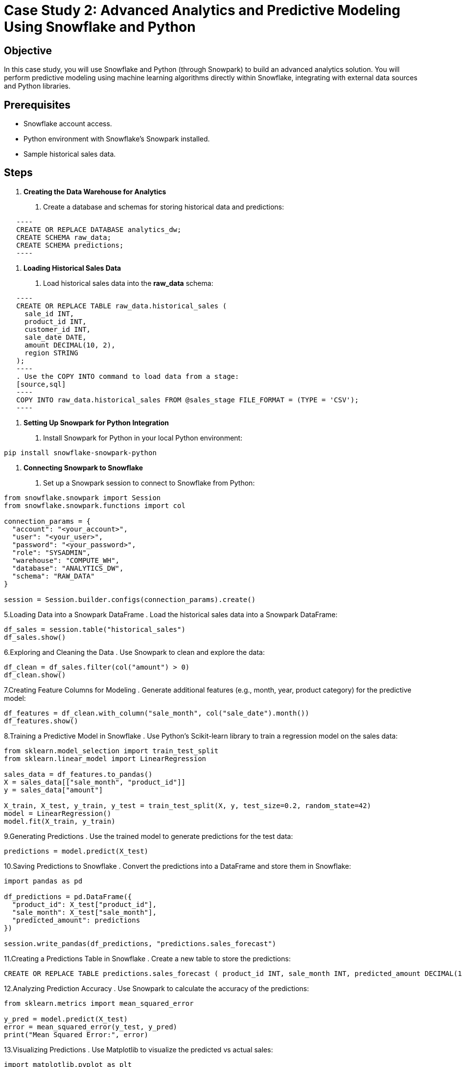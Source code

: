 = Case Study 2: Advanced Analytics and Predictive Modeling Using Snowflake and Python  


== Objective
In this case study, you will use Snowflake and Python (through Snowpark) to build an advanced analytics solution. You will perform predictive modeling using machine learning algorithms directly within Snowflake, integrating with external data sources and Python libraries.

== Prerequisites
- Snowflake account access.
- Python environment with Snowflake’s Snowpark installed.
- Sample historical sales data.

== Steps
1. **Creating the Data Warehouse for Analytics**
   . Create a database and schemas for storing historical data and predictions:
   
[source,sql]
   ----
   CREATE OR REPLACE DATABASE analytics_dw;
   CREATE SCHEMA raw_data;
   CREATE SCHEMA predictions;
   ----

2. **Loading Historical Sales Data**
   . Load historical sales data into the **raw_data** schema:
   
[source,sql]
   ----
   CREATE OR REPLACE TABLE raw_data.historical_sales (
     sale_id INT, 
     product_id INT, 
     customer_id INT, 
     sale_date DATE, 
     amount DECIMAL(10, 2), 
     region STRING
   );
   ----
   . Use the COPY INTO command to load data from a stage:
   [source,sql]
   ----
   COPY INTO raw_data.historical_sales FROM @sales_stage FILE_FORMAT = (TYPE = 'CSV');
   ----

3. **Setting Up Snowpark for Python Integration**
   . Install Snowpark for Python in your local Python environment:

[source,cmd]
----
pip install snowflake-snowpark-python
----


4. **Connecting Snowpark to Snowflake**
. Set up a Snowpark session to connect to Snowflake from Python:

[source,python]
----

from snowflake.snowpark import Session
from snowflake.snowpark.functions import col

connection_params = {
  "account": "<your_account>",
  "user": "<your_user>",
  "password": "<your_password>",
  "role": "SYSADMIN",
  "warehouse": "COMPUTE_WH",
  "database": "ANALYTICS_DW",
  "schema": "RAW_DATA"
}

session = Session.builder.configs(connection_params).create()
----
5.Loading Data into a Snowpark DataFrame . Load the historical sales data into a Snowpark DataFrame:

[source,python]
----

df_sales = session.table("historical_sales")
df_sales.show()

----

6.Exploring and Cleaning the Data . Use Snowpark to clean and explore the data:

[source,python]
----
df_clean = df_sales.filter(col("amount") > 0)
df_clean.show()

----

7.Creating Feature Columns for Modeling . Generate additional features (e.g., month, year, product category) for the predictive model:

[source,python]
----
df_features = df_clean.with_column("sale_month", col("sale_date").month())
df_features.show()


----

8.Training a Predictive Model in Snowflake . Use Python’s Scikit-learn library to train a regression model on the sales data:

[source,python]
----
from sklearn.model_selection import train_test_split
from sklearn.linear_model import LinearRegression

sales_data = df_features.to_pandas()
X = sales_data[["sale_month", "product_id"]]
y = sales_data["amount"]

X_train, X_test, y_train, y_test = train_test_split(X, y, test_size=0.2, random_state=42)
model = LinearRegression()
model.fit(X_train, y_train)

----
9.Generating Predictions . Use the trained model to generate predictions for the test data:

[source,python]
----
predictions = model.predict(X_test)


----

10.Saving Predictions to Snowflake . Convert the predictions into a DataFrame and store them in Snowflake:

[source,python]
----
import pandas as pd

df_predictions = pd.DataFrame({
  "product_id": X_test["product_id"],
  "sale_month": X_test["sale_month"],
  "predicted_amount": predictions
})

session.write_pandas(df_predictions, "predictions.sales_forecast")

----

11.Creating a Predictions Table in Snowflake . Create a new table to store the predictions: 

[source,sql]
----
CREATE OR REPLACE TABLE predictions.sales_forecast ( product_id INT, sale_month INT, predicted_amount DECIMAL(10,2) );
----

12.Analyzing Prediction Accuracy . Use Snowpark to calculate the accuracy of the predictions:

[source,python]
----
from sklearn.metrics import mean_squared_error

y_pred = model.predict(X_test)
error = mean_squared_error(y_test, y_pred)
print("Mean Squared Error:", error)

----

13.Visualizing Predictions . Use Matplotlib to visualize the predicted vs actual sales:

[source,python]
----
import matplotlib.pyplot as plt

plt.scatter(y_test, predictions)
plt.xlabel("Actual Sales")
plt.ylabel("Predicted Sales")
plt.show()


----

14.Building a Time-Series Forecasting Model . Train a time-series forecasting model on the historical sales data using ARIMA:

[source,python]
----
from statsmodels.tsa.arima.model import ARIMA

arima_model = ARIMA(y_train, order=(5, 1, 0))
arima_model_fit = arima_model.fit()
forecast = arima_model_fit.forecast(steps=12)

----

15. Saving Time-Series Forecasts . Save the time-series forecasts to Snowflake for future reporting: 

[source,sql]
----
INSERT INTO predictions.sales_forecast VALUES (102, 11, forecast[0]), (103, 12, forecast[1]);
----

16.Integrating External Data Sources . Combine external economic data (e.g., exchange rates) with sales data to improve the predictive model:

[source,sql]
----
CREATE OR REPLACE TABLE external_data ( date DATE, exchange_rate DECIMAL(10,2) );
INSERT INTO external_data VALUES ('2023-10-01', 1.15);
----

17.Joining External Data with Predictions . Join the external data with the sales_forecast table for more accurate predictions:

[source,sql]
----
SELECT p.*, e.exchange_rate FROM predictions.sales_forecast p JOIN external_data e
ON p.sale_month = EXTRACT(MONTH FROM e.date);

----

18. Storing Historical Models for Future Use . Store trained models as UDFs in Snowflake for future reuse:

[source,sql]
----
import joblib
joblib.dump(model, "sales_forecast_model.pkl")

----

19.Creating a UDF to Predict Sales . Create a Snowflake UDF that uses the stored model to predict future sales:

[source,sql]
----
CREATE OR REPLACE FUNCTION predict_sales(product_id INT, sale_month INT)
RETURNS DECIMAL(10,2) LANGUAGE PYTHON RUNTIME_VERSION = '3.8' HANDLER = 'sales_forecast_model.pkl';
----

20.Using the UDF for Predictions . Use the UDF to predict sales directly in Snowflake: 

[source,sql]
----
SELECT product_id, sale_month, predict_sales(product_id, sale_month) FROM predictions.sales_forecast;
----

21.Automating Predictive Updates . Create a task to automatically update the predictions every month: 

[source,sql]
----
CREATE OR REPLACE TASK update_sales_forecast WAREHOUSE = 'COMPUTE_WH' SCHEDULE = '1 MONTH' 
AS CALL predict_sales(product_id, sale_month);
----

22.Visualizing the Forecasts . Integrate Snowflake data with a BI tool like Tableau to visualize the predicted sales trends over time.

23.Monitoring Model Performance . Monitor the model’s performance by comparing predicted values to actual sales data in Snowflake: 

[source,sql]
----
SELECT * FROM predictions.sales_forecast WHERE predicted_amount <> actual_amount;

----

24.Updating the Model with New Data . Retrain the model with new data as it becomes available and store the updated model in Snowflake.

Implementing Forecast Alerts . Set up alerts to notify the sales team when predicted sales fall below a certain threshold:

[source,sql]
----
SELECT product_id, predicted_amount FROM predictions.sales_forecast WHERE predicted_amount < 100;
----

25.Securing Access to Predictions . Secure the predictions schema by granting access only to authorized roles: 

[source,sql]
----
GRANT USAGE ON SCHEMA predictions TO ROLE data_scientist;
GRANT SELECT ON ALL TABLES IN SCHEMA predictions TO ROLE data_scientist;

----

26.Testing Row-Level Security for Model Outputs . Implement row-level security to ensure that predictions for different regions are only visible to regional managers: 

[source,sql]
----
CREATE SECURE VIEW predictions.secure_sales_forecast AS 
    SELECT * FROM predictions.sales_forecast WHERE region = CURRENT_ROLE();

----

27.Using Snowflake Streams to Handle New Data . 
Set up a stream to track new sales records added to the historical_sales table:

[source,sql]
----
CREATE OR REPLACE STREAM sales_stream ON TABLE raw_data.historical_sales;

----

28.Processing New Data for Predictions . Create a task to automatically process new data and update predictions:

[source,sql]
----
CREATE OR REPLACE TASK process_new_sales_data WAREHOUSE = 'COMPUTE_WH' SCHEDULE = '1 HOUR' 
 AS CALL predict_sales(new_data.product_id, new_data.sale_month);
----

29.Creating a Final Report for Stakeholders .

Use Snowflake’s integration with Tableau or Power BI to create a final report that displays predictive sales trends and model accuracy for stakeholders.

== Conclusion

You have built a complete advanced analytics and predictive modeling solution using Snowflake and Python, handling data ingestion, feature engineering, model training, predictions, and reporting.
